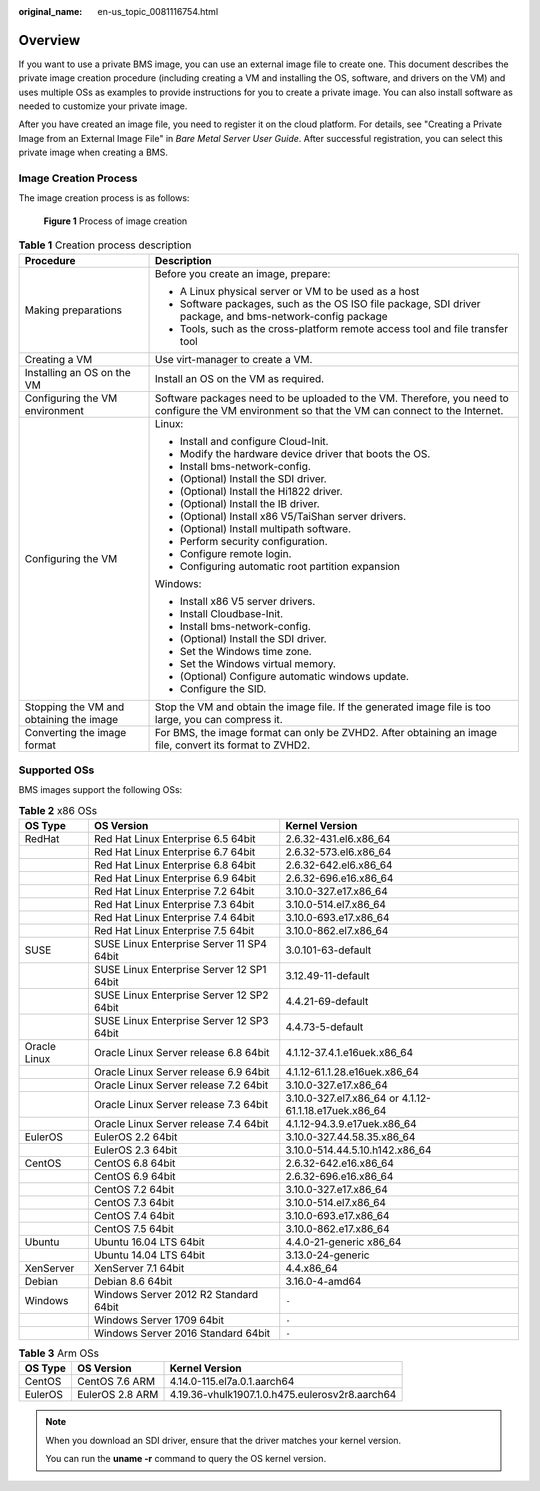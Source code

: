 :original_name: en-us_topic_0081116754.html

.. _en-us_topic_0081116754:

Overview
========

If you want to use a private BMS image, you can use an external image file to create one. This document describes the private image creation procedure (including creating a VM and installing the OS, software, and drivers on the VM) and uses multiple OSs as examples to provide instructions for you to create a private image. You can also install software as needed to customize your private image.

After you have created an image file, you need to register it on the cloud platform. For details, see "Creating a Private Image from an External Image File" in *Bare Metal Server User Guide*. After successful registration, you can select this private image when creating a BMS.

Image Creation Process
----------------------

The image creation process is as follows:


.. figure:: /_static/images/en-us_image_0164137586.png
   :alt: **Figure 1** Process of image creation

   **Figure 1** Process of image creation

.. table:: **Table 1** Creation process description

   +-----------------------------------------+--------------------------------------------------------------------------------------------------------------------------------------------------+
   | Procedure                               | Description                                                                                                                                      |
   +=========================================+==================================================================================================================================================+
   | Making preparations                     | Before you create an image, prepare:                                                                                                             |
   |                                         |                                                                                                                                                  |
   |                                         | -  A Linux physical server or VM to be used as a host                                                                                            |
   |                                         | -  Software packages, such as the OS ISO file package, SDI driver package, and bms-network-config package                                        |
   |                                         | -  Tools, such as the cross-platform remote access tool and file transfer tool                                                                   |
   +-----------------------------------------+--------------------------------------------------------------------------------------------------------------------------------------------------+
   | Creating a VM                           | Use virt-manager to create a VM.                                                                                                                 |
   +-----------------------------------------+--------------------------------------------------------------------------------------------------------------------------------------------------+
   | Installing an OS on the VM              | Install an OS on the VM as required.                                                                                                             |
   +-----------------------------------------+--------------------------------------------------------------------------------------------------------------------------------------------------+
   | Configuring the VM environment          | Software packages need to be uploaded to the VM. Therefore, you need to configure the VM environment so that the VM can connect to the Internet. |
   +-----------------------------------------+--------------------------------------------------------------------------------------------------------------------------------------------------+
   | Configuring the VM                      | Linux:                                                                                                                                           |
   |                                         |                                                                                                                                                  |
   |                                         | -  Install and configure Cloud-Init.                                                                                                             |
   |                                         | -  Modify the hardware device driver that boots the OS.                                                                                          |
   |                                         | -  Install bms-network-config.                                                                                                                   |
   |                                         | -  (Optional) Install the SDI driver.                                                                                                            |
   |                                         | -  (Optional) Install the Hi1822 driver.                                                                                                         |
   |                                         | -  (Optional) Install the IB driver.                                                                                                             |
   |                                         | -  (Optional) Install x86 V5/TaiShan server drivers.                                                                                             |
   |                                         | -  (Optional) Install multipath software.                                                                                                        |
   |                                         | -  Perform security configuration.                                                                                                               |
   |                                         | -  Configure remote login.                                                                                                                       |
   |                                         | -  Configuring automatic root partition expansion                                                                                                |
   |                                         |                                                                                                                                                  |
   |                                         | Windows:                                                                                                                                         |
   |                                         |                                                                                                                                                  |
   |                                         | -  Install x86 V5 server drivers.                                                                                                                |
   |                                         | -  Install Cloudbase-Init.                                                                                                                       |
   |                                         | -  Install bms-network-config.                                                                                                                   |
   |                                         | -  (Optional) Install the SDI driver.                                                                                                            |
   |                                         | -  Set the Windows time zone.                                                                                                                    |
   |                                         | -  Set the Windows virtual memory.                                                                                                               |
   |                                         | -  (Optional) Configure automatic windows update.                                                                                                |
   |                                         | -  Configure the SID.                                                                                                                            |
   +-----------------------------------------+--------------------------------------------------------------------------------------------------------------------------------------------------+
   | Stopping the VM and obtaining the image | Stop the VM and obtain the image file. If the generated image file is too large, you can compress it.                                            |
   +-----------------------------------------+--------------------------------------------------------------------------------------------------------------------------------------------------+
   | Converting the image format             | For BMS, the image format can only be ZVHD2. After obtaining an image file, convert its format to ZVHD2.                                         |
   +-----------------------------------------+--------------------------------------------------------------------------------------------------------------------------------------------------+

Supported OSs
-------------

BMS images support the following OSs:

.. _en-us_topic_0081116754__table158691643112312:

.. table:: **Table 2** x86 OSs

   +--------------+-------------------------------------------+-------------------------------------------------------+
   | OS Type      | OS Version                                | Kernel Version                                        |
   +==============+===========================================+=======================================================+
   | RedHat       | Red Hat Linux Enterprise 6.5 64bit        | 2.6.32-431.el6.x86_64                                 |
   +--------------+-------------------------------------------+-------------------------------------------------------+
   |              | Red Hat Linux Enterprise 6.7 64bit        | 2.6.32-573.el6.x86_64                                 |
   +--------------+-------------------------------------------+-------------------------------------------------------+
   |              | Red Hat Linux Enterprise 6.8 64bit        | 2.6.32-642.el6.x86_64                                 |
   +--------------+-------------------------------------------+-------------------------------------------------------+
   |              | Red Hat Linux Enterprise 6.9 64bit        | 2.6.32-696.e16.x86_64                                 |
   +--------------+-------------------------------------------+-------------------------------------------------------+
   |              | Red Hat Linux Enterprise 7.2 64bit        | 3.10.0-327.e17.x86_64                                 |
   +--------------+-------------------------------------------+-------------------------------------------------------+
   |              | Red Hat Linux Enterprise 7.3 64bit        | 3.10.0-514.el7.x86_64                                 |
   +--------------+-------------------------------------------+-------------------------------------------------------+
   |              | Red Hat Linux Enterprise 7.4 64bit        | 3.10.0-693.e17.x86_64                                 |
   +--------------+-------------------------------------------+-------------------------------------------------------+
   |              | Red Hat Linux Enterprise 7.5 64bit        | 3.10.0-862.el7.x86_64                                 |
   +--------------+-------------------------------------------+-------------------------------------------------------+
   | SUSE         | SUSE Linux Enterprise Server 11 SP4 64bit | 3.0.101-63-default                                    |
   +--------------+-------------------------------------------+-------------------------------------------------------+
   |              | SUSE Linux Enterprise Server 12 SP1 64bit | 3.12.49-11-default                                    |
   +--------------+-------------------------------------------+-------------------------------------------------------+
   |              | SUSE Linux Enterprise Server 12 SP2 64bit | 4.4.21-69-default                                     |
   +--------------+-------------------------------------------+-------------------------------------------------------+
   |              | SUSE Linux Enterprise Server 12 SP3 64bit | 4.4.73-5-default                                      |
   +--------------+-------------------------------------------+-------------------------------------------------------+
   | Oracle Linux | Oracle Linux Server release 6.8 64bit     | 4.1.12-37.4.1.e16uek.x86_64                           |
   +--------------+-------------------------------------------+-------------------------------------------------------+
   |              | Oracle Linux Server release 6.9 64bit     | 4.1.12-61.1.28.e16uek.x86_64                          |
   +--------------+-------------------------------------------+-------------------------------------------------------+
   |              | Oracle Linux Server release 7.2 64bit     | 3.10.0-327.e17.x86_64                                 |
   +--------------+-------------------------------------------+-------------------------------------------------------+
   |              | Oracle Linux Server release 7.3 64bit     | 3.10.0-327.el7.x86_64 or 4.1.12-61.1.18.e17uek.x86_64 |
   +--------------+-------------------------------------------+-------------------------------------------------------+
   |              | Oracle Linux Server release 7.4 64bit     | 4.1.12-94.3.9.e17uek.x86_64                           |
   +--------------+-------------------------------------------+-------------------------------------------------------+
   | EulerOS      | EulerOS 2.2 64bit                         | 3.10.0-327.44.58.35.x86_64                            |
   +--------------+-------------------------------------------+-------------------------------------------------------+
   |              | EulerOS 2.3 64bit                         | 3.10.0-514.44.5.10.h142.x86_64                        |
   +--------------+-------------------------------------------+-------------------------------------------------------+
   | CentOS       | CentOS 6.8 64bit                          | 2.6.32-642.e16.x86_64                                 |
   +--------------+-------------------------------------------+-------------------------------------------------------+
   |              | CentOS 6.9 64bit                          | 2.6.32-696.e16.x86_64                                 |
   +--------------+-------------------------------------------+-------------------------------------------------------+
   |              | CentOS 7.2 64bit                          | 3.10.0-327.e17.x86_64                                 |
   +--------------+-------------------------------------------+-------------------------------------------------------+
   |              | CentOS 7.3 64bit                          | 3.10.0-514.el7.x86_64                                 |
   +--------------+-------------------------------------------+-------------------------------------------------------+
   |              | CentOS 7.4 64bit                          | 3.10.0-693.e17.x86_64                                 |
   +--------------+-------------------------------------------+-------------------------------------------------------+
   |              | CentOS 7.5 64bit                          | 3.10.0-862.e17.x86_64                                 |
   +--------------+-------------------------------------------+-------------------------------------------------------+
   | Ubuntu       | Ubuntu 16.04 LTS 64bit                    | 4.4.0-21-generic x86_64                               |
   +--------------+-------------------------------------------+-------------------------------------------------------+
   |              | Ubuntu 14.04 LTS 64bit                    | 3.13.0-24-generic                                     |
   +--------------+-------------------------------------------+-------------------------------------------------------+
   | XenServer    | XenServer 7.1 64bit                       | 4.4.x86_64                                            |
   +--------------+-------------------------------------------+-------------------------------------------------------+
   | Debian       | Debian 8.6 64bit                          | 3.16.0-4-amd64                                        |
   +--------------+-------------------------------------------+-------------------------------------------------------+
   | Windows      | Windows Server 2012 R2 Standard 64bit     | ``-``                                                 |
   +--------------+-------------------------------------------+-------------------------------------------------------+
   |              | Windows Server 1709 64bit                 | ``-``                                                 |
   +--------------+-------------------------------------------+-------------------------------------------------------+
   |              | Windows Server 2016 Standard 64bit        | ``-``                                                 |
   +--------------+-------------------------------------------+-------------------------------------------------------+

.. _en-us_topic_0081116754__table117819519233:

.. table:: **Table 3** Arm OSs

   ======= =============== ==============================================
   OS Type OS Version      Kernel Version
   ======= =============== ==============================================
   CentOS  CentOS 7.6 ARM  4.14.0-115.el7a.0.1.aarch64
   EulerOS EulerOS 2.8 ARM 4.19.36-vhulk1907.1.0.h475.eulerosv2r8.aarch64
   ======= =============== ==============================================

.. note::

   When you download an SDI driver, ensure that the driver matches your kernel version.

   You can run the **uname -r** command to query the OS kernel version.

